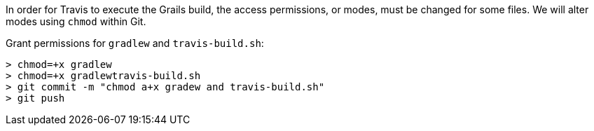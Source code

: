 In order for Travis to execute the Grails build, the access permissions, or modes, must be changed for some files.  We will alter modes using
`chmod` within Git.

Grant permissions for `gradlew` and `travis-build.sh`:

[source, bash]
----
> chmod=+x gradlew
> chmod=+x gradlewtravis-build.sh
> git commit -m "chmod a+x gradew and travis-build.sh"
> git push
----